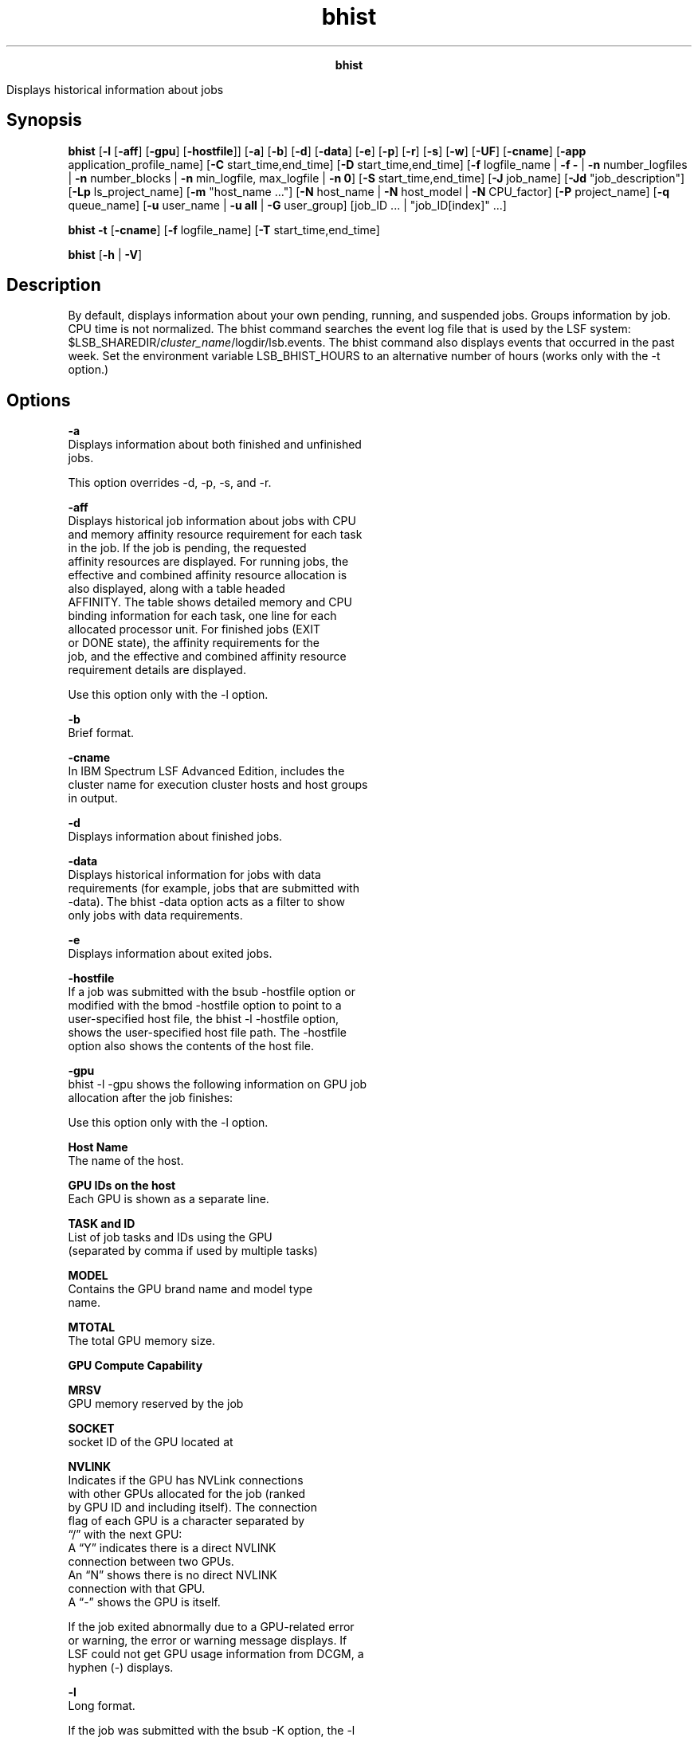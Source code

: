 
.ad l

.TH bhist 1 "July 2021" "" ""
.ll 72

.ce 1000
\fBbhist\fR
.ce 0

.sp 2
Displays historical information about jobs
.sp 2

.SH Synopsis

.sp 2
\fBbhist\fR [\fB-l\fR [\fB-aff\fR] [\fB-gpu\fR]
[\fB-hostfile\fR]] [\fB-a\fR] [\fB-b\fR] [\fB-d\fR] [\fB-data\fR]
[\fB-e\fR] [\fB-p\fR] [\fB-r\fR] [\fB-s\fR] [\fB-w\fR]
[\fB-UF\fR] [\fB-cname\fR] [\fB-app\fR application_profile_name]
[\fB-C\fR start_time,end_time] [\fB-D\fR start_time,end_time]
[\fB-f\fR logfile_name | \fB-f -\fR | \fB-n\fR number_logfiles |
\fB-n\fR number_blocks | \fB-n\fR min_logfile, max_logfile |
\fB-n 0\fR] [\fB-S\fR start_time,end_time] [\fB-J\fR job_name]
[\fB-Jd\fR "job_description"] [\fB-Lp\fR ls_project_name] [\fB-m
\fR"host_name ..."] [\fB-N\fR host_name | \fB-N\fR host_model |
\fB-N\fR CPU_factor] [\fB-P\fR project_name] [\fB-q\fR
queue_name] [\fB-u\fR user_name | \fB-u\fR \fBall\fR | \fB-G\fR
user_group] [job_ID ... | "job_ID[index]" ...]
.sp 2
\fBbhist\fR \fB-t\fR [\fB-cname\fR] [\fB-f\fR logfile_name]
[\fB-T\fR start_time,end_time]
.sp 2
\fBbhist\fR [\fB-h\fR | \fB-V\fR]
.SH Description

.sp 2
By default, displays information about your own pending, running,
and suspended jobs. Groups information by job. CPU time is not
normalized. The bhist command searches the event log file that is
used by the LSF system:
$LSB_SHAREDIR/\fIcluster_name\fR/logdir/lsb.events. The bhist
command also displays events that occurred in the past week. Set
the environment variable LSB_BHIST_HOURS to an alternative number
of hours (works only with the -t option.)
.SH Options

.sp 2
\fB-a\fR
.br
         Displays information about both finished and unfinished
         jobs.
.sp 2
         This option overrides -d, -p, -s, and -r.
.sp 2
\fB-aff\fR
.br
         Displays historical job information about jobs with CPU
         and memory affinity resource requirement for each task
         in the job. If the job is pending, the requested
         affinity resources are displayed. For running jobs, the
         effective and combined affinity resource allocation is
         also displayed, along with a table headed
         \fRAFFINITY\fR. The table shows detailed memory and CPU
         binding information for each task, one line for each
         allocated processor unit. For finished jobs (\fREXIT\fR
         or \fRDONE\fR state), the affinity requirements for the
         job, and the effective and combined affinity resource
         requirement details are displayed.
.sp 2
         Use this option only with the -l option.
.sp 2
\fB-b\fR
.br
         Brief format.
.sp 2
\fB-cname\fR
.br
         In IBM Spectrum LSF Advanced Edition, includes the
         cluster name for execution cluster hosts and host groups
         in output.
.sp 2
\fB-d\fR
.br
         Displays information about finished jobs.
.sp 2
\fB-data\fR
.br
         Displays historical information for jobs with data
         requirements (for example, jobs that are submitted with
         -data). The bhist -data option acts as a filter to show
         only jobs with data requirements.
.sp 2
\fB-e\fR
.br
         Displays information about exited jobs.
.sp 2
\fB-hostfile\fR
.br
         If a job was submitted with the bsub -hostfile option or
         modified with the bmod -hostfile option to point to a
         user-specified host file, the bhist -l -hostfile option,
         shows the user-specified host file path. The -hostfile
         option also shows the contents of the host file.
.sp 2
\fB-gpu\fR
.br
         bhist -l -gpu shows the following information on GPU job
         allocation after the job finishes:
.sp 2
         Use this option only with the -l option.
.sp 2
         \fBHost Name\fR
.br
                  The name of the host.
.sp 2
         \fBGPU IDs on the host\fR
.br
                  Each GPU is shown as a separate line.
.sp 2
         \fBTASK and ID\fR
.br
                  List of job tasks and IDs using the GPU
                  (separated by comma if used by multiple tasks)
.sp 2
         \fBMODEL\fR
.br
                  Contains the GPU brand name and model type
                  name.
.sp 2
         \fBMTOTAL\fR
.br
                  The total GPU memory size.
.sp 2
         \fBGPU Compute Capability\fR
.br

.sp 2
         \fBMRSV\fR
.br
                  GPU memory reserved by the job
.sp 2
         \fBSOCKET\fR
.br
                  socket ID of the GPU located at
.sp 2
         \fBNVLINK\fR
.br
                  Indicates if the GPU has NVLink connections
                  with other GPUs allocated for the job (ranked
                  by GPU ID and including itself). The connection
                  flag of each GPU is a character separated by
                  “/” with the next GPU:
.br
                  A “Y” indicates there is a direct NVLINK
                  connection between two GPUs.
.br
                  An “N” shows there is no direct NVLINK
                  connection with that GPU.
.br
                  A “-” shows the GPU is itself.
.sp 2
         If the job exited abnormally due to a GPU-related error
         or warning, the error or warning message displays. If
         LSF could not get GPU usage information from DCGM, a
         hyphen (\fR-\fR) displays.
.sp 2
\fB-l \fR
.br
         Long format.
.sp 2
         If the job was submitted with the bsub -K option, the -l
         option displays \fRSynchronous execution\fR.
.sp 2
         If you submitted a job by using the \fROR\fR (\fR||\fR)
         expression to specify alternative resources, this option
         displays the successful \fRExecution rusage\fR string
         with which the job ran.
.sp 2
         If you submitted a job with multiple resource
         requirement strings by using the bsub -R option for the
         \fRorder\fR, \fRsame\fR, \fRrusage\fR, and \fRselect\fR
         sections, the bhist -l command displays a single, merged
         resource requirement string for those sections, as if
         they were submitted by using a single -R option.
.sp 2
         Jobs submitted with an esub (or epsub) using bsub -a (or
         modified using bmod -a), will show the latest esubs used
         for execution in bhist -l output, first with the default
         and then user esubs. If a user-specified esub script is
         the same as the default esub script, the duplicate esubs
         will show as one entry. If a job is submitted with an
         esub containing parameters, the esub and its parameters
         will be shown in bhist -l as well, and the format of the
         esub is the same as that specified in the job
         submission.
.sp 2
         The long format includes the following information:
.sp 2
         *  Job exit codes
.sp 2
         *  Exit reasons for terminated jobs
.sp 2
         *  Job exceptions (for example, if job run time exceeds
            the runtime estimate, a job exception of
            \fRruntime_est_exceeded\fR is displayed).
.sp 2
         *  Resizable job information
.sp 2
         *  SSH X11 forwarding information (-XF)
.sp 2
         *  Specified and execution current working directory
            (CWD). The full path is shown, including directory
            pattern values.
.sp 2
         *  Detailed information about jobs with data
            requirements. The heading \fRDATA REQUIREMENTS\fR is
            displayed followed by a list of the files or tags
            that are requested by the job, and any modifications
            made to the data requirements.
.sp 2
         *  User-specified reason for killing, stopping, or
            resuming the job.
.sp 2
         *  The host that issued the request to kill, stop, or
            resume the job.
.sp 2
         *  Job-level pending time limits and eligible pending
            time limits.
.sp 2
         *  The amount of time that the job spent in an eligible
            and ineligible pending state after the job started,
            if the \fBTRACK_ELIGIBLE_PENDINFO\fR parameter in the
            lsb.params file is set to \fRY\fR or \fRy\fR.
.sp 2
         *  Applicable loaning information. This information
            shows whether the job uses resources that are
            borrowed from the GSLA resource pool, and from which
            pool the resources are borrowed.
.sp 2
         *  Account name for LSF resource connector
.sp 2
         *  Changes to pending jobs as a result of the following
            bmod command options:
.sp 2
            *  Absolute priority scheduling (-aps | -apsn)
.sp 2
            *  Autoresizable job attribute (-ar | -arn)
.sp 2
            *  Current working directory (-cwd)
.sp 2
            *  Data requirements (-data | -datan)
.sp 2
            *  Post-execution command (-Ep | -Epn)
.sp 2
            *  Job description (-Jd | -Jdn)
.sp 2
            *  Checkpoint options (-k | -kn)
.sp 2
            *  Migration threshold (-mig | -mign)
.sp 2
            *  Job resize notification command (-rnc | -rncn)
.sp 2
            *  User limits (-ul | -uln)
.sp 2
            *  Runtime estimate (-We | -Wen)
.sp 2
         The bhist -l command displays the effective GPU
         requirements string for a GPU allocation.
.sp 2
\fB-p \fR
.br
         Displays information about pending jobs.
.sp 2
\fB-r \fR
.br
         Displays information about running jobs.
.sp 2
\fB-s\fR
.br
         Displays information about suspended jobs.
.sp 2
\fB-t \fR
.br
         Displays job events chronologically, including energy
         aware scheduling events \fRJOB_PROV_HOST\fR and
         \fRHOST_POWER_STATUS\fR.
.sp 2
         By default, displays only records from the last week.
         For different time periods, use the -t option with the
         -T option.
.sp 2
         Use \fBLSB_BHIST_HOURS\fR with -t to display job events
         before the current time for a longer or shorter period
         than the default one week.
.sp 2
\fB-w\fR
.br
         Wide format. Displays the information in a wide format.
.sp 2
\fB-UF\fR
.br
         Displays unformatted job detail information.
.sp 2
         This option makes it easy to write scripts for parsing
         keywords on bhist. The results of this option have no
         wide control for the output. Each line starts from the
         beginning of the line. The resource usage message lines
         that end without any separator have a semicolon added to
         separate their different parts. The first line and all
         lines that start with the time stamp are displayed
         unformatted in a single line. The output has no line
         length and format control.
.sp 2
\fB-app \fIapplication_profile_name\fB \fR
.br
         Displays information about jobs that are submitted to
         the specified application profile.
.sp 2
\fB-C \fIstart_time\fB,\fIend_time\fB \fR
.br
         Displays jobs that completed or exited during the
         specified time interval. Specify the times in the format
         \fRyyyy/mm/dd/HH:MM\fR. Do not specify spaces in the
         time interval string. This option overrides the -r, -s,
         -p, and -a options.
.sp 2
         For more information about the time syntax, see Time
         interval format.
.sp 2
\fB-D \fIstart_time\fB,\fIend_time\fB \fR
.br
         Displays jobs that are dispatched during the specified
         time interval. Specify the times in the format
         \fRyyyy/mm/dd/HH:MM\fR. Do not specify spaces in the
         time interval string.
.sp 2
         Must be used with the -a option since it finds results
         only in running jobs.
.sp 2
         For more information about the time syntax, see Time
         interval format.
.sp 2
\fB-f \fIlogfile_name\fB | -f -\fR
.br
         Searches the specified event log, which is useful for
         offline analysis. Specify either an absolute or a
         relative path.
.sp 2
         The specified file path can contain up to 4094
         characters for UNIX, or up to 255 characters for
         Windows.
.sp 2
         Specify the -f - option to force the bhist command to
         use the lsb.events log file. If you are using IBM
         Spectrum LSF Explorer (LSF Explorer) to load event log
         records, the -f - option (or any -f argument that
         specifies a log file) forces the bhist command to bypass
         LSF Explorer.
.sp 2
         \fBNote: \fRThe bhist -cname, -t, and -T options always
         bypass LSF Explorer and instead get the information from
         the lsb.events file.
.sp 2
         For more details, refer to \fBLSF_QUERY_ES_SERVERS\fR
         and \fBLSF_QUERY_ES_FUNCTIONS\fR in the IBM Spectrum LSF
         Configuration Reference.
.sp 2
\fB-G \fIuser_group\fB \fR
.br
         Displays jobs that are associated with a user group that
         is submitted with the bsub -G command for the specified
         user group. The -G option does not display jobs from
         subgroups within the specified user group.
.sp 2
         The -G option cannot be used together with the -u
         option. You can specify only a user group name. The
         keyword all is not supported for the -G option.
.sp 2
\fB-J \fIjob_name\fB\fR
.br
         Displays the jobs that have the specified job name.
.sp 2
         The job name can be up to 4094 characters long. Job
         names are not unique.
.sp 2
         The wildcard character (\fR*\fR) can be used anywhere
         within a job name, but it cannot appear within an array
         index. For example, the pattern \fRjob*\fR returns
         \fRjobA\fR and \fRjobarray[1]\fR. The \fR*AAA*[1]\fR
         pattern returns the first element in job arrays with
         names that contain \fRAAA\fR. However, the pattern
         \fRjob1[*]\fR does not return anything since the
         wildcard is within the array index.
.sp 2
\fB-Jd "\fIjob_description\fB"\fR
.br
         Displays the jobs that have the specified job
         description.
.sp 2
         The job description can be up to 4094 characters long.
         Job descriptions are not unique.
.sp 2
         The wildcard character (\fR*\fR) can be used anywhere
         within a job description.
.sp 2
\fB-Lp \fIls_project_name\fB \fR
.br
         Displays information about jobs that belong to the
         specified LSF License Scheduler project.
.sp 2
\fB-m "\fIhost_name\fB..."\fR
.br
         Displays jobs that are dispatched to the specified host.
.sp 2
\fB-n \fInumber_logfiles\fB | -n \fImin_logfile\fB,
\fImax_logfile\fB | -n 0\fR
.br
         Searches the specified number of event logs, starting
         with the current event log and working through the most
         recent logs in consecutive order. Specify 0 to specify
         all the event log files in
         $(LSB_SHAREDIR)/\fIcluster_name\fR/logdir, up to a
         maximum of 100 files.
.sp 2
         If you delete a file, you break the consecutive
         numbering, and older files are inaccessible to the bhist
         command. For example, if you specify 3, LSF searches the
         lsb.events, lsb.events.1, and lsb.events.2 files. If you
         specify 4, LSF searches the lsb.events, lsb.events.1,
         lsb.events.2, and lsb.events.3 files. However, if the
         lsb.events.2file is missing, both searches include only
         the lsb.events and lsb.events.1 files.
.sp 2
\fB-n \fInumber_blocks\fB (LSF Explorer only)\fR
.br
         If you are using LSF Explorer to load event log records,
         use the -n option to control how many job records
         (number of block records) that LSF Explorer returns. The
         block size is configured in LSF Explorer. For more
         details, refer to \fBLSF_QUERY_ES_SERVERS\fR and
         \fBLSF_QUERY_ES_FUNCTIONS\fR in the IBM Spectrum LSF
         Configuration Reference.
.sp 2
\fB-N \fIhost_name\fB | -N \fIhost_model\fB | -N
\fIcpu_factor\fB\fR
.br
         Normalizes CPU time by the specified CPU factor, or by
         the CPU factor of the specified host or host model.
.sp 2
         If you use the bhist command directly on an event log,
         you must specify a CPU factor.
.sp 2
         Use the lsinfo command to get host model and CPU factor
         information.
.sp 2
\fB-P \fIproject_name\fB \fR
.br
         Displays information about jobs that belong to the
         specified project.
.sp 2
\fB-q \fIqueue_name\fB \fR
.br
         Displays information about jobs that are submitted to
         the specified queue.
.sp 2
\fB-S \fIstart_time\fB,\fIend_time\fB\fR
.br
         Displays information about jobs that are submitted
         during the specified time interval. Specify the times in
         the format \fRyyyy/mm/dd/HH:MM\fR. Do not specify spaces
         in the time interval string.
.sp 2
         Must be used with the -a option since it finds results
         only in running jobs.
.sp 2
         For more information about the time syntax, see Time
         interval format.
.sp 2
\fB-T \fIstart_time\fB,\fIend_time\fB\fR
.br
         Used together with the -t option.
.sp 2
         Displays information about job events within the
         specified time interval. Specify the times in the format
         \fRyyyy/mm/dd/HH:MM\fR. Do not specify spaces in the
         time interval string.
.sp 2
         For more information about the time syntax, see Time
         interval format.
.sp 2
\fB-u \fIuser_name\fB | -u all \fR
.br
         Displays information about jobs that are submitted by
         the specified user, or by all users if the keyword all
         is specified. To specify a Windows user account, include
         the domain name in uppercase letters and use a single
         backslash in a Windows command
         (\fR\fIDOMAIN_NAME\fR\\fIuser_name\fR\fR), or a double
         backslash in a UNIX command
         (\fR\fIDOMAIN_NAME\fR\\\fIuser_name\fR\fR).
.sp 2
\fB\fIjob_ID\fB | "\fIjob_ID\fB[\fIindex\fB]" ...\fR
.br
         Searches all event log files and displays only
         information about the specified jobs. If you specify a
         job array, displays all elements chronologically.
.sp 2
         You specify job ID when you know exactly which jobs you
         want, so do not specify any other options that control
         job selection (-a, -d, -e, -p, -r, -s, -D, -S, -T, -app,
         -G, -J, -Jd, -Lp, -M, -q, -u). If you specify an
         illogical combination of selection criteria, the system
         does not return any matching jobs.
.sp 2
         In LSF multicluster capability job forwarding mode, you
         can use the local job ID and cluster name to retrieve
         the job details from the remote cluster. Use the
         following query syntax:
.sp 2
         bhist submission_job_id@submission_cluster_name
.sp 2
         For job arrays, use the following query syntax:
.sp 2
         bhist "submission_job_id[index]"@submission_cluster_name
.sp 2
         The advantage of using src_job_id@src_cluster_name
         instead of bhist -l job_id is that you can use
         src_job_id@src_cluster_name as an alias to query a local
         job in the execution cluster without knowing the local
         job ID in the execution cluster. The bhist command
         output is identical no matter which job ID you use
         (local job ID or \fRsrc_job_id@src_cluster_name\fR).
.sp 2
         You can use the bhist 0 option to find all historical
         jobs in your local cluster, but the bhist
         0@submission_cluster_name option is not supported.
.sp 2
\fB-h\fR
.br
         Prints command usage to stderr and exits.
.sp 2
\fB-V \fR
.br
         Prints release version to stderr and exits.
.SH Output: Default format

.sp 2
\fBMemory Usage\fR
.br
         Displays peak memory usage and average memory usage.
.sp 2
          MEMORY USAGE:
.br
          MAX MEM: 11 Mbytes; AVG MEM:6 Mbytes
.br

.sp 2
         If consumed memory is larger or smaller than current
         rusage, you can adjust resource requirements next time
         for the same job submission.
.sp 2
\fBTime Summary\fR
.br
         Statistics of the amount of time that a job spent in
         various states.
.sp 2
\fBPEND\fR
.br
         The total waiting time, excluding user suspended time
         before the job is dispatched.
.sp 2
\fBPSUSP\fR
.br
         The total user suspended time of a pending job.
.sp 2
\fBRUN\fR
.br
         The total run time of the job.
.sp 2
\fBUSUSP\fR
.br
         The total user suspended time after the job is
         dispatched.
.sp 2
\fBSSUSP \fR
.br
         The total system suspended time after the job is
         dispatched.
.sp 2
\fBUNKWN \fR
.br
         The total unknown time of the job (job status becomes
         unknown if the sbatchd daemon on the execution host is
         temporarily unreachable).
.sp 2
\fBTOTAL\fR
.br
         The total time that the job spent in all states. For a
         finished job, it is the turnaround time, which is the
         time interval from job submission to job completion.
.SH Output: Long format (-l)

.sp 2
The \fR-l\fR option displays a long format listing with the
following extra fields:
.sp 2
\fBProject\fR
.br
         The project the job was submitted from.
.sp 2
\fBApplication Profile\fR
.br
         The application profile the job was submitted to.
.sp 2
\fBCommand \fR
.br
         The job command.
.sp 2
         Detailed history includes job group modification, the
         date, and time the job was forwarded and the name of the
         cluster to which the job was forwarded.
.sp 2
         The displayed job command can contain up to 4094
         characters for UNIX, or up to 255 characters for
         Windows.
.sp 2
\fBInitial checkpoint period\fR
.br
         The initial checkpoint period that is specified at the
         job level with the bsub -k option, or in an application
         profile with the \fBCHKPNT_INITPERIOD\fR parameter in
         the lsb.applications file.
.sp 2
\fBCheckpoint period\fR
.br
         The checkpoint period that is specified at the job level
         with the bsub -k option, in the queue with the
         \fBCHKPNT\fR parameter in the lsb.queues file, or in an
         application profile with the \fBCHKPNT_PERIOD\fR
         parameter in the lsb.applications file.
.sp 2
\fBCheckpoint directory\fR
.br
         The checkpoint directory that is specified at the job
         level with the bsub -k option, in the queue with the
         \fBCHKPNT\fR parameter in the lsb.queues file, or in an
         application profile with the \fBCHKPNT_DIR\fR parameter
         in the lsb.applications file.
.sp 2
\fBMigration threshold\fR
.br
         The migration threshold that is specified at the job
         level, with the bsub -mig option.
.sp 2
\fBRequested Resources \fR
.br
         Shows all the resource requirement strings that you
         specified in the bsub command.
.sp 2
\fBExecution CWD \fR
.br
         The actual current working directory (CWD) that is used
         when job runs.
.sp 2
\fBHost file\fR
.br
         The path to a user-specified host file that is used when
         you submitted or modified the job.
.sp 2
\fBExecution Rusage \fR
.br
         Shown if the combined \fRRES_REQ\fR has an \fRrusage\fR
         OR || construct. The chosen alternative is denoted here.
.sp 2
\fBEffective RES_REQ \fR
.br
         Displays a job\(aqs resource requirement as seen by the
         scheduler after it resolves any OR constructs.
.sp 2
\fBResizable job information\fR
.br
         *  For \fRJOB_NEW\fR events, the bhist command displays
            the autoresizable attribute and resize notification
            command in the submission line.
.sp 2
         *  For \fRJOB_MODIFY2\fR events from the bmod command,
            the bhist command displays the autoresizable
            attribute and resize notification command in the
            submission line.
.sp 2
            *  \fRbmod -arn \fIjobID\fR\fR
.sp 2
               Parameters of Job are changed: Autoresizable attribute is removed;
.br

.sp 2
            *  \fRbmod -ar \fIjobID\fR\fR
.sp 2
               Parameters of Job are changed: Job changes to autoresizable;
.br

.sp 2
            *  \fRbmod -rnc \fIresize_notification_cmd\fR
               \fIjobID\fR\fR
.sp 2
               Parameters of Job are changed: Resize notification command changes to:
.br
               <resize_notification_cmd>;
.br

.sp 2
            *  \fRbmod -rncn \fIjobID\fR\fR
.sp 2
               Parameters of Job are changed: Resize notification command is removed;
.br

.sp 2
         *  For the \fRJOB_RESIZE_NOTIFY_START\fR event, the
            bhist command displays the following message:
.sp 2
            Added <num_tasks> tasks on host <host_list>, <num_slots> additional slots allocated on <host_list>
.sp 2
         *  For the \fRJOB_RESIZE_NOTIFY_ACCEPT\fR event, the
            bhist command displays the following messages:
.sp 2
            *  If the notification command is configured and the
               sbatchd daemon successfully initializes the
               notification command, the bhist command displays
               the following message:
.sp 2
               Resize notification accepted. Notification command initialized (Command 
.br
               PID: 123456)
.br

.sp 2
            *  If a notification command is not defined, the
               bhist displays the following message:
.sp 2
               Resize notification accepted
.br

.sp 2
            *  If the sbatchd daemon reports failure for whatever
               reason, the bhist displays the following message:
.sp 2
               Resize notification failed
.br

.sp 2
         *  For the \fRJOB_RESIZE_NOTIFY_DONE\fR event, the bhist
            command displays the following messages:
.sp 2
            *  If status is 0, \fRResize notification command
               completed\fR
.sp 2
            *  If status is 1, \fRResize notification command
               failed\fR
.sp 2
         *  For \fRJOB_RESIZE_RELEASE\fR event, the bhist command
            displays the following information:
.sp 2
            Release allocation on <num_hosts> Hosts/Processors <host_list> by user or
.br
            administrator <user_name>
.br
            Resize notification accepted;
.br

.sp 2
            For the bmod -rncn option, the bhist command displays
            the following message:
.sp 2
            Resize notification command disabled 
.br

.sp 2
         *  For \fRJOB_RESIZE_CANCEL\fR event, the bhist command
            displays the following message:
.sp 2
            Cancel pending allocation request
.br

.sp 2
\fBSynchronous execution\fR
.br
         Job was submitted with the -K option. LSF submits the
         job and waits for the job to complete.
.sp 2
\fBTerminated jobs: exit reasons\fR
.br
         For terminated jobs, displays exit reasons.
.sp 2
\fBInteractive jobs\fR
.br
         For interactive jobs, the bhist -l command does not
         display information about the execution home directory,
         current working directory, or running PID for the job.
.sp 2
\fBDispatched <number> Task(s) on Host(s)\fR
.br
         The number of tasks in the job and the hosts to which
         those tasks were sent for processing. Displayed if the
         \fBLSB_ENABLE_HPC_ALLOCATION=Y\fR parameter is set in
         the lsf.conf file.
.sp 2
\fBAllocated <number> Slot(s) on Host(s)\fR
.br
         The number of slots that were allocated to the job based
         on the number of tasks, and the hosts on which the slots
         are allocated. Displayed if the
         \fBLSB_ENABLE_HPC_ALLOCATION=Y\fR parameter is set in
         the lsf.conf file.
.sp 2
\fBRequested Network and PE Network ID\fR
.br
         Network resource requirements for IBM Parallel Edition
         (PE) jobs that are submitted with the bsub -network
         option, or if the \fBNETWORK_REQ\fR parameter is
         specified in a queue (defined in the lsb.queues file) or
         an application profile (defined in the lsb.applications
         file).
.sp 2
\fBDATA REQUIREMENTS\fR
.br
         The -l -data option displays a list of requested files
         or tags for jobs with data requirements and any
         modifications to data requirements.
.SH Output: Affinity resource requirements information (-l -aff)

.sp 2
Use the -l -aff option to display historical job information
about CPU and memory affinity resource requirements for job
tasks. A table with the heading \fRAFFINITY\fR is displayed
containing the detailed affinity information for each task, one
line for each allocated processor unit. CPU binding and memory
binding information are shown in separate columns in the display.
.sp 2
\fBHOST\fR
.br
         The host the task is running on.
.sp 2
\fBTYPE\fR
.br
         Requested processor unit type for CPU binding. One of
         \fRnuma\fR, \fRsocket\fR, \fRcore\fR, or \fRthread\fR.
.sp 2
\fBLEVEL\fR
.br
         Requested processor unit binding level for CPU binding.
         One of \fRnuma\fR, \fRsocket\fR, \fRcore\fR, or
         \fRthread\fR. If no CPU binding level is requested, a
         dash (\fR-\fR) is displayed.
.sp 2
\fBEXCL\fR
.br
         Requested processor unit binding level for exclusive CPU
         binding. One of \fRnuma\fR, \fRsocket\fR, or \fRcore\fR.
         If no exclusive binding level is requested, a dash
         (\fR-\fR) is displayed.
.sp 2
\fBIDS\fR
.br
         List of physical or logical IDs of the CPU allocation
         for the task.
.sp 2
         The list consists of a set of paths, represented as a
         sequence of integers separated by slash characters
         (\fR/\fR), through the topology tree of the host. Each
         path identifies a unique processing unit that is
         allocated to the task. For example, a string of the form
         \fR3/0/5/12\fR represents an allocation to thread 12 in
         core 5 of socket 0 in NUMA node 3. A string of the form
         \fR2/1/4\fRrepresents an allocation to core 4 of socket
         1 in NUMA node 2. The integers correspond to the node ID
         numbers displayed in the topology tree from the bhosts
         -aff command.
.sp 2
\fBPOL\fR
.br
         Requested memory binding policy. Either \fRlocal\fR or
         \fRpref\fR. If no memory binding is requested, a dash
         (\fR-\fR) is displayed.
.sp 2
\fBNUMA\fR
.br
         ID of the NUMA node that the task memory is bound to. If
         no memory binding is requested, a dash (\fR-\fR) is
         displayed.
.sp 2
\fBSIZE\fR
.br
         Amount of memory that is allocated for the task on the
         NUMA node.
.SH Output: Data requirements information (-l -data)

.sp 2
Use the -l -data option to display detailed information about
jobs with data requirements. The heading \fRDATA REQUIREMENTS\fR
is displayed followed by a list of the files or tags that are
requested by the job, and any modifications made to the data
requirements.
.sp 2
bhist -data -l 84046
.br
Job <84046>, User <user1>, Project <default>, Command <bstage out -src /home/
.br
                     user1/data2; bstage out -src /home/user1/data2 -dst /tmp; 
.br
                     datajob1.sh>
.br
Mon Aug 18 15:06:57: Submitted from host <hostA>, to Queue <normal>, CWD </sc
.br
                     ratch/user1/workspace/simulation/data/>, Data Require
.br
                     ment Requested;
.br

.br
DATA REQUIREMENTS:
.br

.br
 FILE: hostA:/home/user1/data2
.br
 SIZE: 40 MB
.br
 MODIFIED: Thu Aug 14 17:01:57
.br

.br
 FILE: hostA:/home/user1/data3
.br
 SIZE: 45 MB
.br
 MODIFIED: Fri Aug 15 16:32:45
.br
Mon Aug 18 15:07:07: Dispatched to <hostB>, Effective RES_REQ <select[type == 
.br
                     local] order[r15s:pg] >;
.br
Mon Aug 18 15:07:07: Starting (Pid 16128);
.br
Mon Aug 18 15:07:07: Running with execution home </home/user1>, Execution CWD <
.br
                     /scratch/user1/workspace/simulation/data/>, Execution
.br
                     Pid <16128>;
.br
Mon Aug 18 15:08:47: Done successfully. The CPU time used is 0.4 seconds;
.br
Mon Aug 18 15:08:47: Post job process done successfully;
.br

.br
MEMORY USAGE:
.br
MAX MEM: 3 Mbytes;  AVG MEM: 2 Mbytes
.br

.br
Summary of time in seconds spent in various states by  Mon Aug 18 15:08:47
.br
  PEND     PSUSP    RUN      USUSP    SSUSP    UNKWN    TOTAL
.br
  10       0        100      0        0        0        110
.br

.SH Output: User-specifed host file (-l -hostfile)

.sp 2
Use the -l -hostfile option to display a user-specified host file
that was submitted with a job or added to a job with the bmod
command.
.SH Files

.sp 2
Reads the \fRlsb.events\fR file.
.SH See also

.sp 2
lsb.events file, bgadd, bgdel, bjgroup, bsub, bjobs, lsinfo
commands
.SH Time interval format

.sp 2
You use the time interval to define a start and end time for
collecting the data to be retrieved and displayed. While you can
specify both a start and an end time, you can also let one of the
values default. You can specify either of the times as an
absolute time, by specifying the date or time, or you can specify
them relative to the current time.
.sp 2
Specify the time interval:
.sp 2
\fR\fIstart_time\fR,\fIend_time\fR|\fIstart_time\fR,|,\fIend_time\fR|\fIstart_time\fR\fR
.sp 2
Specify \fIstart_time\fR or \fIend_time\fR in the following
format:
.sp 2
\fR[\fIyear\fR/][\fImonth\fR/][\fIday\fR][/\fIhour\fR:\fIminute\fR|/\fIhour\fR:]|.|.-\fIrelative_int\fR\fR
.sp 2
\fB\fIyear\fB\fR
.br
         Four-digit number that represents the calendar year.
.sp 2
\fB\fImonth\fB\fR
.br
         Number 1 - 12, where 1 is January and 12 is December.
.sp 2
\fB\fIday\fB\fR
.br
         Number 1 - 31, representing the day of the month.
.sp 2
\fB\fIhour\fB\fR
.br
         Integer 0 - 23, representing the hour of the day on a
         24-hour clock.
.sp 2
\fB\fIminute\fB\fR
.br
         Integer 0 - 59, representing the minute of the hour.
.sp 2
\fB\fR.\fB (period)\fR
.br
         Represents the current \fRmonth/day/hour:minute\fR.
.sp 2
\fB\fR.-\fIrelative_int\fR\fB\fR
.br
         Number, 1 - 31, specifying a relative start or end time
         before now.
.sp 2
         \fBstart_time,end_time\fR
.br
                  Specifies both the start and end times of the
                  interval.
.sp 2
         \fBstart_time,\fR
.br
                  Specifies a start time, and lets the end time
                  default to now.
.sp 2
         \fB,end_time\fR
.br
                  Specifies to start with the first logged
                  occurrence, and end at the time specified.
.sp 2
         \fBstart_time\fR
.br
                  Starts at the beginning of the most specific
                  time period that is specified, and ends at the
                  maximum value of the time period specified. For
                  example, \fR2/\fR specifies the month of
                  February — start February 1 at 00:00 AM and end
                  at the last possible minute in February (28
                  February at midnight).
.SH Absolute time examples

.sp 2
Assume that the current time is \fRMay 9 17:06 2008\fR:
.sp 2
\fR1,8\fR = \fRMay 1 00:00 2008\fR to \fRMay 8 23:59 2008\fR
.sp 2
\fR,4\fR = the time of the first occurrence to \fRMay 4 23:59
2008\fR
.sp 2
\fR6\fR = \fRMay 6 00:00 2008\fR to \fRMay 6 23:59 2008\fR
.sp 2
\fR2/\fR = \fRFeb 1 00:00 2008\fR to \fRFeb 28 23:59 2008\fR
.sp 2
\fR/12:\fR = \fRMay 9 12:00 2008\fR to \fRMay 9 12:59 2008\fR
.sp 2
\fR2/1\fR = \fRFeb 1 00:00 2008\fR to \fRFeb 1 23:59 2008\fR
.sp 2
\fR2/1,\fR = \fRFeb 1 00:00\fR to the current time
.sp 2
\fR,.\fR = the time of the first occurrence to the current time
.sp 2
\fR,2/10:\fR = the time of the first occurrence to \fRMay 2 10:59
2008\fR
.sp 2
\fR2001/12/31,2008/5/1\fR = from \fRDec 31 2001 00:00:00\fR to
\fRMay 1 2008 23:59:59\fR
.SH Relative time examples

.sp 2
\fR.-9,\fR = \fRApril 30 17:06 2008\fR to the current time
.sp 2
\fR,.-2/\fR = the time of the first occurrence to \fRMar 7 17:06
2008\fR
.sp 2
\fR.-9,.-2\fR = nine days ago to two days ago (\fRApril 30 17:06
2008\fR to \fRMay 7 17:06 2008\fR)